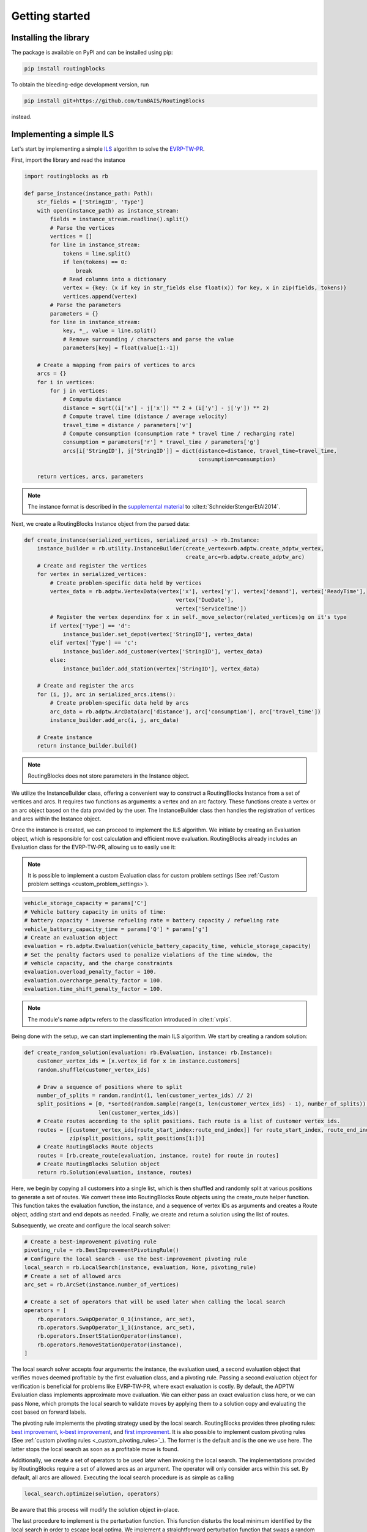 Getting started
===============================

Installing the library
----------------------

The package is available on PyPI and can be installed using pip:

.. code-block:: bash

    pip install routingblocks

To obtain the bleeding-edge development version, run

.. code-block:: bash

    pip install git+https://github.com/tumBAIS/RoutingBlocks

instead.

Implementing a simple ILS
---------------------------

Let's start by implementing a simple `ILS <https://en.wikipedia.org/wiki/Iterated_local_search>`_ algorithm to solve the `EVRP-TW-PR <https://https://research.sabanciuniv.edu/id/eprint/26033/1/WP_EVRPTW-Partial_Recharge_KeskinCatay.pdf>`_.

First, import the library and read the instance

.. code-block:: python

    import routingblocks as rb

    def parse_instance(instance_path: Path):
        str_fields = ['StringID', 'Type']
        with open(instance_path) as instance_stream:
            fields = instance_stream.readline().split()
            # Parse the vertices
            vertices = []
            for line in instance_stream:
                tokens = line.split()
                if len(tokens) == 0:
                    break
                # Read columns into a dictionary
                vertex = {key: (x if key in str_fields else float(x)) for key, x in zip(fields, tokens)}
                vertices.append(vertex)
            # Parse the parameters
            parameters = {}
            for line in instance_stream:
                key, *_, value = line.split()
                # Remove surrounding / characters and parse the value
                parameters[key] = float(value[1:-1])

        # Create a mapping from pairs of vertices to arcs
        arcs = {}
        for i in vertices:
            for j in vertices:
                # Compute distance
                distance = sqrt((i['x'] - j['x']) ** 2 + (i['y'] - j['y']) ** 2)
                # Compute travel time (distance / average velocity)
                travel_time = distance / parameters['v']
                # Compute consumption (consumption rate * travel time / recharging rate)
                consumption = parameters['r'] * travel_time / parameters['g']
                arcs[i['StringID'], j['StringID']] = dict(distance=distance, travel_time=travel_time,
                                                          consumption=consumption)

        return vertices, arcs, parameters

.. note::

    The instance format is described in the `supplemental material <https://data.mendeley.com/datasets/h3mrm5dhxw/1>`_ to :cite:t:`SchneiderStengerEtAl2014`.

Next, we create a RoutingBlocks Instance object from the parsed data:

.. code-block:: python

    def create_instance(serialized_vertices, serialized_arcs) -> rb.Instance:
        instance_builder = rb.utility.InstanceBuilder(create_vertex=rb.adptw.create_adptw_vertex,
                                                      create_arc=rb.adptw.create_adptw_arc)
        # Create and register the vertices
        for vertex in serialized_vertices:
            # Create problem-specific data held by vertices
            vertex_data = rb.adptw.VertexData(vertex['x'], vertex['y'], vertex['demand'], vertex['ReadyTime'],
                                                   vertex['DueDate'],
                                                   vertex['ServiceTime'])
            # Register the vertex dependinx for x in self._move_selector(related_vertices)g on it's type
            if vertex['Type'] == 'd':
                instance_builder.set_depot(vertex['StringID'], vertex_data)
            elif vertex['Type'] == 'c':
                instance_builder.add_customer(vertex['StringID'], vertex_data)
            else:
                instance_builder.add_station(vertex['StringID'], vertex_data)

        # Create and register the arcs
        for (i, j), arc in serialized_arcs.items():
            # Create problem-specific data held by arcs
            arc_data = rb.adptw.ArcData(arc['distance'], arc['consumption'], arc['travel_time'])
            instance_builder.add_arc(i, j, arc_data)

        # Create instance
        return instance_builder.build()


.. note::

    RoutingBlocks does not store parameters in the Instance object.

We utilize the InstanceBuilder class, offering a convenient way to construct a RoutingBlocks Instance from a set of vertices and arcs. It requires two functions as arguments: a vertex and an arc factory. These functions create a vertex or an arc object based on the data provided by the user. The InstanceBuilder class then handles the registration of vertices and arcs within the Instance object.

Once the instance is created, we can proceed to implement the ILS algorithm. We initiate by creating an Evaluation object, which is responsible for cost calculation and efficient move evaluation. RoutingBlocks already includes an Evaluation class for the EVRP-TW-PR, allowing us to easily use it:

.. note::

        It is possible to implement a custom Evaluation class for custom problem settings (See :ref:`Custom problem settings <custom_problem_settings>`).

.. code-block:: python

    vehicle_storage_capacity = params['C']
    # Vehicle battery capacity in units of time:
    # battery capacity * inverse refueling rate = battery capacity / refueling rate
    vehicle_battery_capacity_time = params['Q'] * params['g']
    # Create an evaluation object
    evaluation = rb.adptw.Evaluation(vehicle_battery_capacity_time, vehicle_storage_capacity)
    # Set the penalty factors used to penalize violations of the time window, the
    # vehicle capacity, and the charge constraints
    evaluation.overload_penalty_factor = 100.
    evaluation.overcharge_penalty_factor = 100.
    evaluation.time_shift_penalty_factor = 100.

.. note::

    The module's name ``adptw`` refers to the classification introduced in :cite:t:`vrpis`.

Being done with the setup, we can start implementing the main ILS algorithm.
We start by creating a random solution:

.. code-block:: python

    def create_random_solution(evaluation: rb.Evaluation, instance: rb.Instance):
        customer_vertex_ids = [x.vertex_id for x in instance.customers]
        random.shuffle(customer_vertex_ids)

        # Draw a sequence of positions where to split
        number_of_splits = random.randint(1, len(customer_vertex_ids) // 2)
        split_positions = [0, *sorted(random.sample(range(1, len(customer_vertex_ids) - 1), number_of_splits)),
                           len(customer_vertex_ids)]
        # Create routes according to the split positions. Each route is a list of customer vertex ids.
        routes = [[customer_vertex_ids[route_start_index:route_end_index]] for route_start_index, route_end_index in
                  zip(split_positions, split_positions[1:])]
        # Create RoutingBlocks Route objects
        routes = [rb.create_route(evaluation, instance, route) for route in routes]
        # Create RoutingBlocks Solution object
        return rb.Solution(evaluation, instance, routes)


Here, we begin by copying all customers into a single list, which is then shuffled and randomly split at various positions to generate a set of routes. We convert these into RoutingBlocks Route objects using the create_route helper function. This function takes the evaluation function, the instance, and a sequence of vertex IDs as arguments and creates a Route object, adding start and end depots as needed. Finally, we create and return a solution using the list of routes.

Subsequently, we create and configure the local search solver:

.. code-block:: python

    # Create a best-improvement pivoting rule
    pivoting_rule = rb.BestImprovementPivotingRule()
    # Configure the local search - use the best-improvement pivoting rule
    local_search = rb.LocalSearch(instance, evaluation, None, pivoting_rule)
    # Create a set of allowed arcs
    arc_set = rb.ArcSet(instance.number_of_vertices)

    # Create a set of operators that will be used later when calling the local search
    operators = [
        rb.operators.SwapOperator_0_1(instance, arc_set),
        rb.operators.SwapOperator_1_1(instance, arc_set),
        rb.operators.InsertStationOperator(instance),
        rb.operators.RemoveStationOperator(instance),
    ]


The local search solver accepts four arguments: the instance, the evaluation used, a second evaluation object that verifies moves deemed profitable by the first evaluation class, and a pivoting rule.
Passing a second evaluation object for verification is beneficial for problems like EVRP-TW-PR, where exact evaluation is costly.
By default, the ADPTW Evaluation class implements approximate move evaluation. We can either pass an exact evaluation class here,
or we can pass None, which prompts the local search to validate moves by applying them to a solution copy and evaluating the cost based on forward labels.

The pivoting rule implements the pivoting strategy used by the local search. RoutingBlocks provides three pivoting rules:
`best improvement <best_improvement_pivoting_rule>`_, `k-best improvement <k_best_improvement_pivoting_rule>`_, and `first improvement <first_improvement_pivoting_rule>`_.
It is also possible to implement custom pivoting rules (See :ref:`custom pivoting rules <_custom_pivoting_rules>`_).
The former is the default and is the one we use here. The latter stops the local search as soon as a profitable move is found.

Additionally, we create a set of operators to be used later when invoking the local search. The implementations provided by RoutingBlocks require a set of allowed arcs as an argument. The operator will only consider arcs within this set. By default, all arcs are allowed.
Executing the local search procedure is as simple as calling

.. code-block:: python

    local_search.optimize(solution, operators)

Be aware that this process will modify the solution object in-place.

The last procedure to implement is the perturbation function. This function disturbs the local minimum identified by the local search in order to escape local optima. We implement a straightforward perturbation function that swaps a random number of segments between randomly chosen routes within the solution:

.. code-block:: python

    def perturb(solution: rb.Solution, max_exchanges: int) -> rb.Solution:
        assert sum(1 for r in solution if not r.empty) > 1, "Cannot perturb a solution with only one route."
        # Create a new solution by copying the current solution
        new_solution = copy.copy(solution)

        # Exchange random sequences between routes
        num_exchanges = random.randint(0, max_exchanges)
        for _ in range(num_exchanges):
            # Select two random routes
            while True:
                route_1 = random.choice(new_solution)
                route_2 = random.choice(new_solution)
                if route_1 is not route_2 and not route_1.empty and not route_2.empty:
                    break
            # Select a random sequence of customers in route 1 that does not include the depot
            start_index_1 = random.randint(1, len(route_1) - 2)
            # end_index is exclusive
            end_index_1 = random.randint(start_index_1, len(route_1) - 1)
            # Do the same for the second route
            # Select a random sequence of customers in route 1 that does not include the depot
            start_index_2 = random.randint(1, len(route_2) - 2)
            # end_index is exclusive
            end_index_2 = random.randint(start_index_2, len(route_2) - 1)
            # Exchange the sequences
            new_solution.exchange_segment(route_1, start_index_1, end_index_1,
                                          route_2, start_index_2, end_index_2)
        return new_solutio

We can now implement the main loop of the ILS algorithm:

.. code-block:: python

    best_solution = create_random_solution(evaluation, instance)
    current_solution = copy.copy(best_solution)
    for i in range(number_of_iterations):
        # Search the neighborhood of the current solution. This modifies the solution in-place.
        local_search.optimize(current_solution, operators)
        if current_solution.cost < best_solution.cost:
            best_solution = current_solution
            print(f"New best solution found: {best_solution.cost}")

        # Perturb the current solution
        current_solution = perturb(current_solution, len(current_solution) // 2)

Putting everything together, we arrive at the following code:

.. code-block:: python

    def solve(instance_path: Path):
        vertices, arcs, params = parse_instance(instance_path)
        instance = create_instance(vertices, arcs)
        vehicle_storage_capacity = params['C']
        # Vehicle battery capacity in units of time:
        # battery capacity * inverse refueling rate = battery capacity / refueling rate
        vehicle_battery_capacity_time = params['Q'] * params['g']

        evaluation = rb.adptw.Evaluation(vehicle_battery_capacity_time, vehicle_storage_capacity)
        # Set the penalty factors used to penalize violations of the time window, the
        # vehicle capacity, and the charge constraints
        evaluation.overload_penalty_factor = 100.
        evaluation.overcharge_penalty_factor = 100.
        evaluation.time_shift_penalty_factor = 100.

        pivoting_rule = rb.BestImprovementPivotingRule()
        local_search = rb.LocalSearch(instance, evaluation, None, pivoting_rule)
        # Create a set of allowed arcs
        arc_set = rb.ArcSet(instance.number_of_vertices)

        # Create a set of operators that will be used later when calling the local search
        operators = [
            rb.operators.SwapOperator_0_1(instance, arc_set),
            rb.operators.SwapOperator_1_1(instance, arc_set),
            rb.operators.InsertStationOperator(instance),
            rb.operators.RemoveStationOperator(instance),
        ]

        best_solution = create_random_solution(evaluation, instance)
        current_solution = copy.copy(best_solution)
        for i in range(10):
            # Search the neighborhood of the current solution. This modifies the solution in-place.
            local_search.optimize(current_solution, operators)
            if current_solution.cost < best_solution.cost:
                best_solution = current_solution
                print(f"New best solution found: {best_solution.cost} ({best_solution.feasible})")

            # Perturb the current solution
            current_solution = perturb(current_solution, len(current_solution) // 2)

        print("Best solution:")
        print(solution)

The full source code can be found in the main `github repository <https://github.com/tumBAIS/RoutingBlocks/tree/develop/examples/ils>`_ .

Extending the algorithm to an ALNS
------------------------------------
.. _alns_extension:

A simple ILS algorithm often falls short in competitive problem settings such as the EVRP-TW-PR. In these cases, state-of-the-art algorithms rely on ALNS. ALNS employs a set of destroy and repair operators to perturb the current solution. Destroy operators remove a portion of the solution, while repair operators attempt to fix the solution by reinserting the removed customers. Operator selection is done probabilistically, with the probability of selecting an operator being proportional to its performance, which is estimated based on the number of times an operator has improved the solution.

RoutingBlocks offers an ALNS solver and several destroy and repair operators out of the box, making the implementation of ALNS fairly straightforward:

.. code-block:: python

    def alns(instance: rb.Instance, vehicle_storage_capacity: float, vehicle_battery_capacity_time: float,
             number_of_iterations: int = 100, min_vertex_removal_factor: float = 0.2,
             max_vertex_removal_factor: float = 0.4):
        evaluation = rb.adptw.Evaluation(vehicle_battery_capacity_time, vehicle_storage_capacity)
        # Set the penalty factors used to penalize violations of the time window, the
        # vehicle capacity, and the charge constraints
        evaluation.overload_penalty_factor = 100.
        evaluation.overcharge_penalty_factor = 100.
        evaluation.time_shift_penalty_factor = 100.

        pivoting_rule = rb.BestImprovementPivotingRule()
        local_search = rb.LocalSearch(instance, evaluation, None, pivoting_rule)
        # Create a set of allowed arcs
        arc_set = rb.ArcSet(instance.number_of_vertices)

        # Create a set of operators that will be used later when calling the local search
        operators = [
            rb.operators.SwapOperator_0_1(instance, arc_set),
            rb.operators.SwapOperator_1_1(instance, arc_set),
            rb.operators.InsertStationOperator(instance),
            rb.operators.RemoveStationOperator(instance),
        ]
        #############################################################################################
        # End of the code that is identical to the ILS algorithm
        #############################################################################################

        # Create a random engine and seed it with the current time
        randgen = rb.Random(time.time_ns())
        # Create an ALNS solver.
        # Smoothing factor determines the weight of historic performance when selecting an operator.
        smoothing_factor = 0.4
        alns = rb.AdaptiveLargeNeighborhood(randgen, smoothing_factor)

        # Register some operators with the ALNS solver
        alns.add_repair_operator(rb.operators.RandomInsertionOperator(randgen))
        alns.add_repair_operator(rb.operators.BestInsertionOperator(instance,
                                                                    rb.operators.blink_selector_factory(
                                                                        blink_probability=0.1, randgen=randgen)))
        alns.add_destroy_operator(rb.operators.RandomRemovalOperator(randgen))
        alns.add_destroy_operator(rb.operators.WorstRemovalOperator(instance,
                                                                    rb.operators.blink_selector_factory(
                                                                        blink_probability=0.1, randgen=randgen)))


We begin with the boilerplate code established for the ILS and add just a few lines to create and configure the ALNS solver. This class is responsible for operator selection and weight adaptation. It takes a random engine and a smoothing factor as arguments. The smoothing factor determines the weight of historical performance when selecting an operator. Next, we create and register destroy and repair operators with the ALNS solver. RoutingBlocks provides a :ref:`set of standard operators <alns_operators>` out of the box. In this case, we use RandomInsertion, BestInsertion, RandomRemoval, and WorstRemoval. We configure BestInsertion and WorstRemoval to select insertion/removal spots using a blink selection criterion.

We can now employ the ALNS solver to perturb the current solution within the main loop:


.. code-block:: python

        # Generate a random starting solution
        best_solution = create_random_solution(evaluation, instance)
        for i in range(1, number_of_iterations+1):
            current_solution = copy.copy(best_solution)
            # Perturb the current solution
            number_of_vertices_to_remove = int(random.uniform(min_vertex_removal_factor, max_vertex_removal_factor) * sum(
                len(route) - 2 for route in current_solution))
            picked_operators = alns.generate(evaluation, current_solution, number_of_vertices_to_remove)

            # Search the neighborhood of the current solution. This modifies the solution in-place.
            local_search.optimize(current_solution, operators)

            if current_solution.cost < best_solution.cost:
                best_solution = current_solution
                print(f"New best solution found: {best_solution.cost} ({best_solution.feasible})")
                # Update the ALNS solver with the performance of the operators used in the last iteration
                # We assign a score of '4' to the operators that were used to improve the solution
                alns.collect_score(*picked_operators, 4)
            else:
                # Update the ALNS solver with the performance of the operators used in the last iteration
                # We assign a score of '0' to the operators that were not used to improve the solution
                alns.collect_score(*picked_operators, 0)

            # Calculate new operator weights based on the last period
            if i % 20 == 0:
                alns.adapt_operator_weights()

        return best_solution

We employ three essential methods of the ALNS solver:

1. alns.generate: This method selects and applies a destroy and a repair operator to the current solution, modifying it in-place. It returns a tuple of the chosen operators.
2. alns.collect_score: This method gathers scores for the provided operators. It requires the selected operators and a score as arguments.
3. alns.adapt_operator_weights: This method adjusts the weights of the operators based on the scores collected during the last period.

For more details on the ALNS solver, see the :ref:`documentation <alns>`. The full code of the ALNS algorithm is available :ref:`here <https://github.com/tumBAIS/RoutingBlocks/tree/main/examples/alns>`_. A more sophisticated ALNS-based algorithm can be found in the `main repository <https://github.com/tumBAIS/RoutingBlocks/tree/main/examples/evrptw>`_.

Implementing custom operators
------------------------------------

The RoutingBlocks library provides a set of standard operators out of the box. However, it is also possible to implement custom local search, destroy, and repair operators. We'll implement a simple RouteRemoval destroy operator as an example:

.. code-block:: python

    # Custom destory, repair, and local serach operators inherit from the DestroyOperator, RepairOperator, and Operator base classe, respectively, respectively.
    class RouteRemoveOperator(routingblocks.DestroyOperator):
        def __init__(self, rng: routingblocks.Random):
            # Important: Do not use super()!
            routingblocks.DestroyOperator.__init__(self)
            self._rng = rng

        # Returns true if the operator can be applied to the current solution
        def can_apply_to(self, _solution: routingblocks.Solution) -> bool:
            return len(_solution) > 0

        # Applies the operator to the current solution
        def apply(self, evaluation: routingblocks.Evaluation, solution: routingblocks.Solution, number_of_removed_vertices: int) -> List[
            int]:
            # Try to remove random routes
            removed_customers = []
            while len(solution) > 0 and len(removed_customers) < number_of_removed_vertices:
                random_route_index = self._rng.randint(0, len(solution) - 1)
                removed_customers.extend(x.vertex_id for x in solution[random_route_index] if not x.vertex.is_depot)
                del solution[random_route_index]
            return removed_customers

        # Returns the operator's name
        def name(self) -> str:
            return "RouteRemoveOperator"

The operator removes random routes from the solution until the desired number of vertices has been removed. Destroy operators implement the DestroyOperator interface. The interface requires the implementation of the following methods:
* can_apply_to: Returns true if the operator can be applied to the current solution
* apply: Applies the operator to the current solution, returning the ids of the removed vertices
* name: Returns the operator's name

The operator can be registered with the ALNS solver in the same way as the standard operators:

.. code-block:: python

        alns.add_destroy_operator(RouteRemoveOperator(randgen))


.. _custom_problem_settings:

Adapting to custom problem settings
------------------------------------

So far, the example is limited to the EVRP-TW-PR. However, the library is designed to be easily extensible to other problem settings. To do so, we need to implement five interfaces:

* VertexData: Holds the data associated with a vertex
* ArcData: Holds the data associated with an arc
* ForwardLabel: Holds the forward label of a vertex
* BackwardLabel: Holds the backward label of a vertex
* Evaluation: Implements the main labeling and evaluation logic

Forward and Backward labels can also be combined into a single label class.

The following example implements a simple CVRP evaluation class:

.. code-block:: python

    class CVRPVertexData:
        def __init__(self, demand: int):
            self.demand = demand


    class CVRPArcData:
        def __init__(self, distance: float):
            self.distance = distance


    class CVRPLabel:
        def __init__(self, distance: float, load: float):
            self.distance = distance
            self.load = load


    class CVRPEvaluation(rb.PyConcatenationBasedEvaluation):
        def __init__(self, storage_capacity: float):
            rb.PyConcatenationBasedEvaluation.__init__(self)
            self._storage_capacity = storage_capacity
            self.load_penalty = 1.

        def _compute_cost(self, distance: float, load: float) -> float:
            # Helper function to compute the cost of a label.
            return distance + self.load_penalty * max(0., load - self._storage_capacity)

        def compute_cost(self, label: CVRPLabel) -> float:
            return self._compute_cost(label.distance, label.load)

        def get_cost_components(self, label: CVRPLabel) -> List[float]:
            return [label.distance, label.load]

        def concatenate(self, fwd: CVRPLabel, bwd: CVRPLabel, vertex: rb.Vertex) -> float:
            return self._compute_cost(fwd.distance + bwd.distance, fwd.load + bwd.load)

        def create_backward_label(self, vertex: rb.Vertex) -> CVRPLabel:
            return CVRPLabel(0., 0.)

        def create_forward_label(self, vertex: rb.Vertex) -> CVRPLabel:
            return CVRPLabel(0., vertex.data.demand)

        def is_feasible(self, label: CVRPLabel) -> bool:
            return label.load <= self._storage_capacity

        def propagate_backward(self, succ_label: CVRPLabel, succ_vertex: rb.Vertex,
                               vertex: rb.Vertex, arc: rb.Arc) -> CVRPLabel:
            return CVRPLabel(succ_label.distance + arc.data.distance, succ_label.load + succ_vertex.data.demand)

        def propagate_forward(self, pred_label: CVRPLabel, pred_vertex: rb.Vertex,
                              vertex: rb.Vertex, arc: rb.Arc) -> CVRPLabel:
            return CVRPLabel(pred_label.distance + arc.data.distance, pred_label.load + vertex.data.demand)

.. warning::

    Calls to vertex.data and arc.data are not type-safe: they work only if the vertex and arc data types have been defined in python. This is a tradeoff between performance and safety.

To use it, simply create the corresponding CVRPData classes during instance construction and swap the evaluation class:

.. code-block:: python
    :linenos:
    :emphasize-lines: 2, 6, 19, 29, 30

    def create_instance(serialized_vertices, serialized_arcs) -> rb.Instance:
        instance_builder = rb.utility.InstanceBuilder()
        # Create and register the vertices
        for vertex in serialized_vertices:
            # Create problem-specific data held by vertices
            vertex_data = CVRPVertexData(vertex['demand'])
            # Register the vertex depending on it's type
            if vertex['Type'] == 'd':
                instance_builder.set_depot(vertex['StringID'], vertex_data)
            elif vertex['Type'] == 'c':
                instance_builder.add_customer(vertex['StringID'], vertex_data)
            else:
                instance_builder.add_station(vertex['StringID'], vertex_data)

        # Create and register the arcs
        for (i, j), arc in serialized_arcs.items():
            # Create problem-specific data held by arcs
            arc_data = CVRPArcData(arc['distance'])
            instance_builder.add_arc(i, j, arc_data)

        # Create instance
        return instance_builder.build()

    # ...

    def alns(instance: rb.Instance, vehicle_storage_capacity: float,
             number_of_iterations: int = 100, min_vertex_removal_factor: float = 0.2,
             max_vertex_removal_factor: float = 0.4):
        evaluation = CVRPEvaluation(vehicle_storage_capacity)
        evaluation.load_penalty = 1000.0

.. warning::

    We recommend implementing a custom Evaluation class by extending the native RoutingBlocks library instead of providing a python implementation for code used beyond prototyping. See `native extensions <https://github.com/tumBAIS/routingblocks-native-extension-example>`_ for an example.